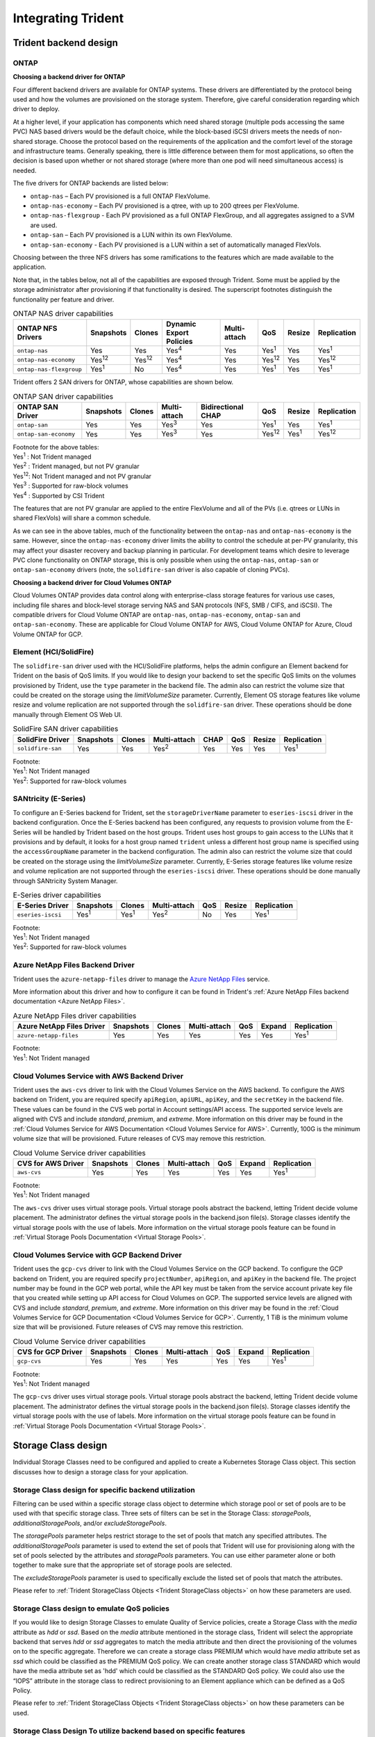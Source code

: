 .. _integrating_trident:

*******************
Integrating Trident
*******************

Trident backend design
======================

ONTAP
-----

**Choosing a backend driver for ONTAP**

Four different backend drivers are available for ONTAP systems. These drivers are differentiated by the protocol being used and how the volumes are provisioned on the storage system. Therefore, give careful consideration regarding which driver to deploy.

At a higher level, if your application has components which need shared storage (multiple pods accessing the same PVC) NAS based drivers would be the default choice, while the block-based iSCSI drivers meets the needs of non-shared storage. Choose the protocol based on the requirements of the application and the comfort level of the storage and infrastructure teams. Generally speaking, there is little difference between them for most applications, so often the decision is based upon whether or not shared storage (where more than one pod will need simultaneous access) is needed.

The five drivers for ONTAP backends are listed below:

* ``ontap-nas`` – Each PV provisioned is a full ONTAP FlexVolume.
* ``ontap-nas-economy`` – Each PV provisioned is a qtree, with up to 200 qtrees per FlexVolume.
* ``ontap-nas-flexgroup`` - Each PV provisioned as a full ONTAP FlexGroup, and all aggregates assigned to a SVM are used.
* ``ontap-san`` – Each PV provisioned is a LUN within its own FlexVolume.
* ``ontap-san-economy`` - Each PV provisioned is a LUN within a set of automatically managed FlexVols.

Choosing between the three NFS drivers has some ramifications to the features which are made available to the application.

Note that, in the tables below, not all of the capabilities are exposed through Trident. Some must be applied by the storage administrator after provisioning if that functionality is desired. The superscript footnotes distinguish the functionality per feature and driver.

.. table:: ONTAP NAS driver capabilities
   :align: left

   +-----------------------------+---------------+-----------------+-------------------------+--------------+---------------+--------+---------------+
   | ONTAP NFS Drivers           | Snapshots     |      Clones     | Dynamic Export Policies | Multi-attach | QoS           | Resize |  Replication  |
   +=============================+===============+=================+=========================+==============+===============+========+===============+
   | ``ontap-nas``               | Yes           |        Yes      |      Yes\ :sup:`4`      | Yes          | Yes\ :sup:`1` | Yes    | Yes\ :sup:`1` |
   +-----------------------------+---------------+-----------------+-------------------------+--------------+---------------+--------+---------------+
   | ``ontap-nas-economy``       | Yes\ :sup:`12`|  Yes\ :sup:`12` |      Yes\ :sup:`4`      | Yes          | Yes\ :sup:`12`| Yes    | Yes\ :sup:`12`|
   +-----------------------------+---------------+-----------------+-------------------------+--------------+---------------+--------+---------------+
   | ``ontap-nas-flexgroup``     | Yes\ :sup:`1` |         No      |      Yes\ :sup:`4`      | Yes          | Yes\ :sup:`1` | Yes    | Yes\ :sup:`1` |
   +-----------------------------+---------------+-----------------+-------------------------+--------------+---------------+--------+---------------+


Trident offers 2 SAN drivers for ONTAP, whose capabilities are shown below.

.. table:: ONTAP SAN driver capabilities
   :align: left


   +-----------------------------+-----------+--------+--------------+--------------------+---------------+---------------+---------------+
   | ONTAP SAN Driver            | Snapshots | Clones | Multi-attach | Bidirectional CHAP | QoS           | Resize        | Replication   |
   +=============================+===========+========+==============+====================+===============+===============+===============+
   | ``ontap-san``               | Yes       | Yes    | Yes\ :sup:`3`|        Yes         | Yes\ :sup:`1` |      Yes      | Yes\ :sup:`1` |
   +-----------------------------+-----------+--------+--------------+--------------------+---------------+---------------+---------------+
   | ``ontap-san-economy``       | Yes       | Yes    | Yes\ :sup:`3`|        Yes         | Yes\ :sup:`12`| Yes\ :sup:`1` | Yes\ :sup:`12`|
   +-----------------------------+-----------+--------+--------------+--------------------+---------------+---------------+---------------+

| Footnote for the above tables:
| Yes\ :sup:`1` :  Not Trident managed
| Yes\ :sup:`2` :  Trident managed, but not PV granular
| Yes\ :sup:`12`:  Not Trident managed and not PV granular
| Yes\ :sup:`3` :  Supported for raw-block volumes
| Yes\ :sup:`4` :  Supported by CSI Trident


The features that are not PV granular are applied to the entire FlexVolume and all of the PVs (i.e. qtrees or LUNs in shared FlexVols) will share a common schedule.

As we can see in the above tables, much of the functionality between the ``ontap-nas`` and ``ontap-nas-economy`` is the same. However, since the ``ontap-nas-economy`` driver limits the ability to control the schedule at per-PV granularity, this may affect your disaster recovery and backup planning in particular. For development teams which desire to leverage PVC clone functionality on ONTAP storage, this is only possible when using the ``ontap-nas``, ``ontap-san`` or ``ontap-san-economy`` drivers (note, the ``solidfire-san`` driver is also capable of cloning PVCs).


**Choosing a backend driver for Cloud Volumes ONTAP**

Cloud Volumes ONTAP provides data control along with enterprise-class storage features for various use cases, including file shares and block-level storage serving NAS and SAN protocols (NFS, SMB / CIFS, and iSCSI). The compatible drivers for Cloud Volume ONTAP are ``ontap-nas``, ``ontap-nas-economy``, ``ontap-san`` and
``ontap-san-economy``. These are applicable for Cloud Volume ONTAP for AWS, Cloud Volume ONTAP for Azure, Cloud Volume ONTAP for GCP.


Element (HCI/SolidFire)
-----------------------
The ``solidfire-san`` driver used with the HCI/SolidFire platforms, helps the admin configure an Element backend for Trident on the basis of QoS limits. If you would like to design your backend to set the specific QoS limits on the volumes provisioned by Trident, use the ``type`` parameter in the backend file. The admin also can restrict the volume size that could be created on the storage using the `limitVolumeSize` parameter. Currently, Element OS storage features like volume resize and volume replication are not supported through the ``solidfire-san`` driver. These operations should be done manually through Element OS Web UI.

.. table:: SolidFire SAN driver capabilities
   :align: left

   +-------------------+----------------+--------+--------------+------+------+--------+---------------+
   | SolidFire Driver  | Snapshots      | Clones | Multi-attach | CHAP | QoS  | Resize | Replication   |
   +===================+================+========+==============+======+======+========+===============+
   | ``solidfire-san`` | Yes            | Yes    | Yes\ :sup:`2`| Yes  | Yes  |   Yes  | Yes\ :sup:`1` |
   +-------------------+----------------+--------+--------------+------+------+--------+---------------+

| Footnote:
| Yes\ :sup:`1`:  Not Trident managed
| Yes\ :sup:`2`: Supported for raw-block volumes

SANtricity (E-Series)
------------------------
To configure an E-Series backend for Trident, set the ``storageDriverName`` parameter to ``eseries-iscsi`` driver in the backend configuration. Once the E-Series backend has been configured, any requests to provision volume from the E-Series will be handled by Trident based on the host groups. Trident uses host groups to gain access to the LUNs that it provisions and by default, it looks for a host group named ``trident`` unless a different host group name is specified using the ``accessGroupName`` parameter in the backend configuration. The admin also can restrict the volume size that could be created on the storage using the `limitVolumeSize` parameter. Currently, E-Series storage features like volume resize and volume replication are not supported through the ``eseries-iscsi`` driver. These operations should be done manually through SANtricity System Manager.

.. table:: E-Series driver capabilities
   :align: left

   +-------------------+---------------+---------------+--------------+------+--------+---------------+
   | E-Series Driver   | Snapshots     | Clones        | Multi-attach | QoS  | Resize | Replication   |
   +===================+===============+===============+==============+======+========+===============+
   | ``eseries-iscsi`` | Yes\ :sup:`1` | Yes\ :sup:`1` | Yes\ :sup:`2`| No   |   Yes  | Yes\ :sup:`1` |
   +-------------------+---------------+---------------+--------------+------+--------+---------------+

| Footnote:
| Yes\ :sup:`1`:  Not Trident managed
| Yes\ :sup:`2`:  Supported for raw-block volumes

Azure NetApp Files Backend Driver
---------------------------------

Trident uses the ``azure-netapp-files`` driver to manage the `Azure NetApp Files`_ service.

.. _Azure NetApp Files: https://azure.microsoft.com/en-us/services/netapp/

More information about this driver and how to configure it can be found in Trident's
:ref:`Azure NetApp Files backend documentation <Azure NetApp Files>`.

.. table:: Azure NetApp Files driver capabilities
   :align: left

   +---------------------------+--------------+--------+--------------+------+-------------------+---------------+
   | Azure NetApp Files Driver | Snapshots    | Clones | Multi-attach | QoS  | Expand            | Replication   |
   +===========================+==============+========+==============+======+===================+===============+
   | ``azure-netapp-files``    | Yes          | Yes    | Yes          | Yes  | Yes               | Yes\ :sup:`1` |
   +---------------------------+--------------+--------+--------------+------+-------------------+---------------+

| Footnote:
| Yes\ :sup:`1`:  Not Trident managed

Cloud Volumes Service with AWS Backend Driver
---------------------------------------------

Trident uses the ``aws-cvs`` driver to link with the Cloud Volumes Service on the AWS backend. To configure the AWS backend on Trident, you are required specify ``apiRegion``, ``apiURL``, ``apiKey``, and the ``secretKey`` in the backend file. These values can be found in the CVS web portal in Account settings/API access. The supported service levels are aligned with CVS and include `standard`, `premium`, and `extreme`. More information on this driver may be found in the :ref:`Cloud Volumes Service for AWS Documentation <Cloud Volumes Service for AWS>`. Currently, 100G is the minimum volume size that will be provisioned. Future releases of CVS may remove this restriction.

.. table:: Cloud Volume Service driver capabilities
   :align: left

   +--------------------+--------------+--------+--------------+------+-------------------+---------------+
   | CVS for AWS Driver | Snapshots    | Clones | Multi-attach | QoS  | Expand            | Replication   |
   +====================+==============+========+==============+======+===================+===============+
   | ``aws-cvs``        | Yes          | Yes    |  Yes         | Yes  | Yes               | Yes\ :sup:`1` |
   +--------------------+--------------+--------+--------------+------+-------------------+---------------+

| Footnote:
| Yes\ :sup:`1`:  Not Trident managed

The ``aws-cvs`` driver uses virtual storage pools. Virtual storage pools abstract the backend, letting Trident decide volume placement. The administrator defines the virtual storage pools in the backend.json file(s). Storage classes identify the virtual storage pools with the use of labels. More information on the virtual storage pools feature can be found in :ref:`Virtual Storage Pools Documentation <Virtual Storage Pools>`.

Cloud Volumes Service with GCP Backend Driver
---------------------------------------------

Trident uses the ``gcp-cvs`` driver to link with the Cloud Volumes Service on the GCP backend. To configure the GCP backend on Trident, you are required specify ``projectNumber``, ``apiRegion``, and ``apiKey`` in the backend file. The project number may be found in the GCP web portal, while the API key must be taken from the service account private key file that you created while setting up API access for Cloud Volumes on GCP. The supported service levels are aligned with CVS and include `standard`, `premium`, and `extreme`. More information on this driver may be found in the :ref:`Cloud Volumes Service for GCP Documentation <Cloud Volumes Service for GCP>`. Currently, 1 TiB is the minimum volume size that will be provisioned. Future releases of CVS may remove this restriction.

.. table:: Cloud Volume Service driver capabilities
   :align: left

   +--------------------+--------------+--------+--------------+------+-------------------+---------------+
   | CVS for GCP Driver | Snapshots    | Clones | Multi-attach | QoS  | Expand            | Replication   |
   +====================+==============+========+==============+======+===================+===============+
   | ``gcp-cvs``        | Yes          | Yes    |  Yes         | Yes  | Yes               | Yes\ :sup:`1` |
   +--------------------+--------------+--------+--------------+------+-------------------+---------------+

| Footnote:
| Yes\ :sup:`1`:  Not Trident managed

The ``gcp-cvs`` driver uses virtual storage pools. Virtual storage pools abstract the backend, letting Trident decide volume placement. The administrator defines the virtual storage pools in the backend.json file(s). Storage classes identify the virtual storage pools with the use of labels. More information on the virtual storage pools feature can be found in :ref:`Virtual Storage Pools Documentation <Virtual Storage Pools>`.


Storage Class design
====================

Individual Storage Classes need to be configured and applied to create a Kubernetes Storage Class object. This section discusses how to design a storage class for your application.

Storage Class design for specific backend utilization
-----------------------------------------------------

Filtering can be used within a specific storage class object to determine which storage pool or set of pools are to be used with that specific storage class. Three sets of filters can be set in the Storage Class:  `storagePools`, `additionalStoragePools`, and/or `excludeStoragePools`.

The `storagePools` parameter helps restrict storage to the set of pools that match any specified attributes. The `additionalStoragePools` parameter is used to extend the set of pools that Trident will use for provisioning along with the set of pools selected by the attributes and `storagePools` parameters. You can use either parameter alone or both together to make sure that the appropriate set of storage pools are selected.

The `excludeStoragePools` parameter is used to specifically exclude the listed set of pools that match the attributes.

Please refer to :ref:`Trident StorageClass Objects <Trident StorageClass objects>`  on how these parameters are used.

Storage Class design to emulate QoS policies
--------------------------------------------

If you would like to design Storage Classes to emulate Quality of Service policies, create a Storage Class with the `media` attribute as `hdd` or `ssd`. Based on the `media` attribute mentioned in the storage class, Trident will select the appropriate backend that serves `hdd` or `ssd` aggregates to match the media attribute and then direct the provisioning of the volumes on to the specific aggregate. Therefore we can create a storage class PREMIUM which would have `media` attribute set as `ssd` which could be classified as the PREMIUM QoS policy. We can create another storage class STANDARD which would have the media attribute set as 'hdd' which could be classified as the STANDARD QoS policy. We could also use the “IOPS” attribute in the storage class to redirect provisioning to an Element appliance which can be defined as a QoS Policy.


Please refer to :ref:`Trident StorageClass Objects <Trident StorageClass objects>` on how these parameters can be used.

Storage Class Design To utilize backend based on specific features
------------------------------------------------------------------

Storage Classes can be designed to direct volume provisioning on a specific backend where features such as thin and thick provisioning, snapshots, clones, and encryption are enabled. To specify which storage to use, create Storage Classes that specify the appropriate backend with the required feature enabled.

Please refer to :ref:`Trident StorageClass Objects <Trident StorageClass objects>` on how these parameters can be used.

Storage Class Design for Virtual Storage Pools
----------------------------------------------
Virtual Storage Pools are available for all Trident backends. You can define Virtual Storage Pools
for any backend, using any driver that Trident provides.

Virtual Storage Pools allow an administrator to create a level of abstraction over backends which can be referenced through Storage Classes, for greater flexibility and efficient placement of volumes on backends. Different backends can be defined with the same class of service. Moreover, multiple Storage Pools can be created on the same backend but with different characteristics. When a Storage Class is configured with a selector with the specific labels , Trident chooses a backend which matches all the selector labels to place the volume. If the Storage Class selector labels matches multiple Storage Pools, Trident will choose one of them to provision the volume from.

Please refer to :ref:`Virtual Storage Pools <Virtual Storage Pools>` for more information and applicable parameters.

Virtual Storage Pool Design
===========================

While creating a backend, you can generally specify a set of parameters.
It was impossible for the administrator to create another backend with the same
storage credentials and with a different set of parameters. With the
introduction of Virtual Storage Pools, this issue has been alleviated. Virtual
Storage Pools is a level abstraction introduced between the backend and the
Kubernetes Storage Class so that the administrator can define parameters along
with labels which can be referenced through Kubernetes Storage Classes as a
selector, in a backend-agnostic way. Virtual Storage Pools can be defined for
all supported NetApp backends with Trident. That list includes E-Series,
SolidFire/HCI, ONTAP, Cloud Volumes Service on AWS and GCP, as well as Azure
NetApp Files.

.. note::

   When defining Virtual Storage Pools, it is recommended to not attempt to rearrange
   the order of existing virtual pools in a backend definition. It is also advisable
   to not edit/modify attributes for an existing virtual pool and define a new virtual
   pool instead.

Design Virtual Storage Pools for emulating different Service Levels/QoS
-----------------------------------------------------------------------

It is possible to design Virtual Storage Pools for emulating service classes. Using the virtual pool implementation for Cloud Volume Service for AWS, let us examine how we can setup up different service classes. Configure the AWS-CVS backend with multiple labels, representing different performance levels. Set "servicelevel" aspect to the appropriate performance level and add other required aspects under each labels. Now create different Kubernetes Storage Classes that would map to different virtual Storage Pools. Using the ``parameters.selector`` field, each StorageClass calls out which virtual pool(s) may be used to host a volume.

Design Virtual Pools for Assigning Specific Set of Aspects
----------------------------------------------------------

Multiple Virtual Storage pools with a specific set of aspects can be designed from a single storage backend. For doing so, configure the backend with multiple labels and set the required aspects under each label. Now create different Kubernetes Storage Classes using the ``parameters.selector`` field that would map to different Virtual Storage Pools.The volumes that get provisioned on the backend will have the aspects defined in the chosen Virtual Storage Pool.

PVC characteristics which affect storage provisioning
=====================================================

Some parameters beyond the requested storage class may affect Trident's provisioning decision process when creating a PVC.

Access mode
-----------

When requesting storage via a PVC, one of the mandatory fields is the access mode. The mode desired may affect the backend selected to host the storage request.

Trident will attempt to match the storage protocol used with the access method specified according to the following matrix. This is independent of the underlying storage platform.

.. table:: Protocols used by access modes
   :align: left

   +-------+---------------+--------------+---------------+
   |       | ReadWriteOnce | ReadOnlyMany | ReadWriteMany |
   +=======+===============+==============+===============+
   | iSCSI | Yes           | Yes          | No            |
   +-------+---------------+--------------+---------------+
   | NFS   | Yes           | Yes          | Yes           |
   +-------+---------------+--------------+---------------+

A request for a ReadWriteMany PVC submitted to a Trident deployment without an NFS backend configured will result in no volume being provisioned.  For this reason, the requestor should use the access mode which is appropriate for their application.

Volume Operations
=================

Modifying persistent volumes
----------------------------

Persistent volumes are, with two exceptions, immutable objects in Kubernetes. Once created, the reclaim policy and the size can be modified. However, this doesn't prevent some aspects of the volume from being modified outside of Kubernetes. This may be desirable in order to customize the volume for specific applications, to ensure that capacity is not accidentally consumed, or simply to move the volume to a different storage controller for any reason.

.. note::
   Kubernetes in-tree provisioners do not support volume resize operations for NFS or iSCSI PVs at this time. Trident supports expanding both NFS and iSCSI volumes. For a list of PV types which support volume resizing refer to the `Kubernetes documentation <https://kubernetes.io/docs/concepts/storage/persistent-volumes/#expanding-persistent-volumes-claims>`_.

The connection details of the PV cannot be modified after creation.

On-Demand Volume Snapshots with Trident's Enhanced CSI Provisioner
------------------------------------------------------------------

Trident supports on-demand volume snapshot creation and
the creation of PVCs from snapshots using the CSI framework. Snapshots
provide a convenient method of maintaining point-in-time copies of the data and have
a lifecycle independent of the source PV in Kubernetes. These snapshots can be used
to clone PVCs.

The :ref:`Volume Snapshots <On-Demand Volume Snapshots>` section provides
an example that explains how volume snapshots work.

Creating Volumes from Snapshots with Trident's Enhanced CSI Provisioner
-----------------------------------------------------------------------

Trident also supports the creation of PersistentVolumes from volume snapshots.
To accomplish this, just create a PersistentVolumeClaim and mention the ``datasource``
as the required snapshot from which the volume needs to be created. Trident will handle this
PVC by creating a volume with the data present on the snapshot. With this feature, it is possible
to duplicate data across regions, create test environments, replace a damaged or corrupted production
volume in its entirety, or retrieve specific files and directories and transfer them to another attached volume.

Take a look at :ref:`Creating PVCs from Snapshots <Create PVCs from VolumeSnapshots>`
for more information.


Volume Move Operations
----------------------

Storage administrators have the ability to move volumes between aggregates and controllers in the ONTAP cluster non-disruptively to the storage consumer.  This operation does not affect Trident or the Kubernetes cluster, as long as the destination aggregate is one which the SVM Trident is using has access to.  Importantly, if the aggregate has been newly added to the SVM, the backend will need to be "refreshed" by re-adding it to Trident. This will trigger Trident to reinventory the SVM so that the new aggregate is recognized.

However, moving volumes across backends is not supported automatically by Trident. This includes between SVMs in the same cluster, between clusters, or onto a different storage platform (even if that storage system is one which is connected to Trident).

If a volume is copied to another location, the :ref:`volume import feature <Importing a volume>` may be used to import current volumes into Trident.

Expanding volumes
-----------------

Trident supports resizing NFS and iSCSI PVs, beginning with the ``18.10`` and ``19.10``
releases respectively. This enables users to resize their volumes directly through
the Kubernetes layer. Volume expansion is possible for all major NetApp storage platforms,
including ONTAP, Element/HCI and Cloud Volumes Service backends.
Take a look at the :ref:`Expanding an NFS volume` and
:ref:`Expanding an iSCSI volume` for examples and conditions that must be met.
To allow possible expansion later, set `allowVolumeExpansion` to `true` in your StorageClass associated with the volume. Whenever the Persistent Volume needs to be resized, edit the ``spec.resources.requests.storage`` annotation in the Persistent Volume Claim to the required volume size. Trident will automatically take care of resizing the volume on the storage cluster.

.. note::

   1. Resizing iSCSI PVs requires Kubernetes 1.16 and Trident 19.10 or later.
   2. Kubernetes, prior to version 1.12, does not support PV resize as the admission controller may reject PVC size updates. The Trident team has changed Kubernetes to allow such changes starting with Kubernetes 1.12. While we recommend using Kubernetes 1.12, it is still possible to resize NFS PVs for earlier versions of Kubernetes that support resize. This is done by disabling the PersistentVolumeClaimResize admission plugin when the Kubernetes API server is started.


Import an existing volume into Kubernetes
-----------------------------------------

Volume Import provides the ability to import an existing storage volume into a Kubernetes environment. This is currently
supported by the ``ontap-nas``, ``ontap-nas-flexgroup``, ``solidfire-san``, ``azure-netapp-files``, ``aws-cvs``, and
``gcp-cvs`` drivers. This feature is useful when porting an existing application into Kubernetes or during disaster
recovery scenarios.

When using the ONTAP and ``solidfire-san`` drivers, use the command ``tridentctl import volume <backend-name> <volume-name> -f /path/pvc.yaml``
to import an existing volume into Kubernetes to be managed by Trident. The PVC YAML or JSON file used in the import volume
command points to a storage class which identifies Trident as the provisioner. When using a HCI/SolidFire
backend, ensure the volume names are unique. If the volume names are duplicated, clone the volume to a unique name so
the volume import feature can distinguish between them.

If the ``aws-cvs``, ``azure-netapp-files`` or ``gcp-cvs`` driver is used, use the command ``tridentctl import volume <backend-name> <volume path> -f /path/pvc.yaml`` to import the volume into Kubernetes to be managed by Trident. This ensures a unique volume reference.

When the above command is executed, Trident will find the volume on the backend and read its size. It will automatically add (and overwrite if necessary) the configured PVC’s volume size.  Trident then creates the new PV and Kubernetes binds the PVC to the PV.

If a container was deployed such that it required the specific imported PVC, it would remain in a pending state until the PVC/PV pair are bound via the volume import process. After the PVC/PV pair are bound, the container should come up, provided there are no other issues.

For information, please see the :ref:`documentation <Importing a Volume>`.

Deploying OpenShift services using Trident
==========================================

The OpenShift value-add cluster services provide important functionality to cluster administrators and the applications being hosted.  The storage which these services use can be provisioned using the node-local resources, however, this often limits the capacity, performance, recoverability, and sustainability of the service. Leveraging an enterprise storage array to provide the capacity to these services can enable dramatically improved service, however, as with all applications, the OpenShift and storage administrators should work closely together to determine the best options for each.  The Red Hat documentation should be leveraged heavily to determine the requirements and ensure that sizing and performance needs are met.

Registry service
----------------

Deploying and managing storage for the registry has been documented on `netapp.io <https://netapp.io/>`_ in `this blog post <https://netapp.io/2017/08/24/deploying-the-openshift-registry-using-netapp-storage/>`_.

Logging service
---------------

Like other OpenShift services, the logging service is deployed using Ansible with configuration parameters supplied by the inventory file, a.k.a. hosts, provided to the playbook.  There are two installation methods which will be covered: deploying logging during initial OpenShift install and deploying logging after OpenShift has been installed.

.. warning::
   As of Red Hat OpenShift version 3.9, the official documentation recommends against NFS for the logging service due to concerns around data corruption. This is based on Red Hat testing of their products. ONTAP's NFS server does not have these issues, and can easily back a logging deployment. Ultimately, the choice of protocol for the logging service is up to you, just know that both will work great when using NetApp platforms and there is no reason to avoid NFS if that is your preference.

   If you choose to use NFS with the logging service, you will need to set the Ansible variable ``openshift_enable_unsupported_configurations`` to ``true`` to prevent the installer from failing.

**Getting started**

The logging service can, optionally, be deployed for both applications as well as for the core operations of the OpenShift cluster itself.  If you choose to deploy operations logging, by specifying the variable ``openshift_logging_use_ops`` as ``true``, two instances of the service will be created.  The variables which control the logging instance for operations contain "ops" in them, whereas the instance for applications does not.

Configuring the Ansible variables according to the deployment method is important in order to ensure that the correct storage is utilized by the underlying services.  Let's look at the options for each of the deployment methods

.. note::
   The tables below only contain the variables which are relevant for storage configuration as it relates to the logging service.  There are many other options found in the `logging documentation <https://docs.openshift.com/container-platform/3.11/install_config/aggregate_logging.html>`_ which should be reviewed, configured, and used according to your deployment.

The variables in the below table will result in the Ansible playbook creating a PV and PVC for the logging service using the details provided.  This method is significantly less flexible than using the component installation playbook after OpenShift installation, however, if you have existing volumes available, it is an option.

.. table:: Logging variables when deploying at OpenShift install time
   :align: left

   +---------------------------------------------+------------------------------------------------+
   | Variable                                    | Details                                        |
   +=============================================+================================================+
   | ``openshift_logging_storage_kind``          | Set to ``nfs`` to have the installer create an |
   |                                             | NFS PV for the logging service.                |
   +---------------------------------------------+------------------------------------------------+
   | ``openshift_logging_storage_host``          | The hostname or IP address of the NFS host.    |
   |                                             | This should be set to the data LIF for your    |
   |                                             | virtual machine.                               |
   +---------------------------------------------+------------------------------------------------+
   | ``openshift_logging_storage_nfs_directory`` | The mount path for the NFS export.  For        |
   |                                             | example, if the volume is junctioned as        |
   |                                             | ``/openshift_logging``, you would use that     |
   |                                             | path for this variable.                        |
   +---------------------------------------------+------------------------------------------------+
   | ``openshift_logging_storage_volume_name``   | The name, e.g. ``pv_ose_logs``, of the PV to   |
   |                                             | create.                                        |
   +---------------------------------------------+------------------------------------------------+
   | ``openshift_logging_storage_volume_size``   | The size of the NFS export, for example        |
   |                                             | ``100Gi``.                                     |
   +---------------------------------------------+------------------------------------------------+

If your OpenShift cluster is already running, and therefore Trident has been deployed and configured, the installer can use dynamic provisioning to create the volumes.  The following variables will need to be configured.

.. table:: Logging variables when deploying after OpenShift install
   :align: left

   +-----------------------------------------------------+--------------------------------------------------------------------------------------+
   | Variable                                            | Details                                                                              |
   +=====================================================+======================================================================================+
   | ``openshift_logging_es_pvc_dynamic``                | Set to true to use dynamically provisioned volumes.                                  |
   +-----------------------------------------------------+--------------------------------------------------------------------------------------+
   | ``openshift_logging_es_pvc_storage_class_name``     | The name of the storage class which will be used in the PVC.                         |
   +-----------------------------------------------------+--------------------------------------------------------------------------------------+
   | ``openshift_logging_es_pvc_size``                   | The size of the volume requested in the PVC.                                         |
   +-----------------------------------------------------+--------------------------------------------------------------------------------------+
   | ``openshift_logging_es_pvc_prefix``                 | A prefix for the PVCs used by the logging service.                                   |
   +-----------------------------------------------------+--------------------------------------------------------------------------------------+
   | ``openshift_logging_es_ops_pvc_dynamic``            | Set to ``true`` to use dynamically provisioned volumes for the ops logging instance. |
   +-----------------------------------------------------+--------------------------------------------------------------------------------------+
   | ``openshift_logging_es_ops_pvc_storage_class_name`` | The name of the storage class for the ops logging instance.                          |
   +-----------------------------------------------------+--------------------------------------------------------------------------------------+
   | ``openshift_logging_es_ops_pvc_size``               | The size of the volume request for the ops instance.                                 |
   +-----------------------------------------------------+--------------------------------------------------------------------------------------+
   | ``openshift_logging_es_ops_pvc_prefix``             | A prefix for the ops instance PVCs.                                                  |
   +-----------------------------------------------------+--------------------------------------------------------------------------------------+

.. note::
   A bug exists in OpenShift 3.9 which prevents a storage class from being used when the value for ``openshift_logging_es_ops_pvc_dynamic`` is set to ``true``.  However, this can be worked around by, counterintuitively, setting the variable to ``false``, which will include the storage class in the PVC.

**Deploy the logging stack**

If you are deploying logging as a part of the initial OpenShift install process, then you only need to follow the standard deployment process.  Ansible will configure and deploy the needed services and OpenShift objects so that the service is available as soon as Ansible completes.

However, if you are deploying after the initial installation, the component playbook will need to be used by Ansible. This process may change slightly with different versions of OpenShift, so be sure to read and follow `the documentation <https://docs.openshift.com/container-platform/3.11/welcome/index.html>`_ for your version.

Metrics service
---------------

The metrics service provides valuable information to the administrator regarding the status, resource utilization, and availability of the OpenShift cluster.  It is also necessary for pod autoscale functionality and many organizations use data from the metrics service for their charge back and/or show back applications.

Like with the logging service, and OpenShift as a whole, Ansible is used to deploy the metrics service.  Also, like the logging service, the metrics service can be deployed during an initial setup of the cluster or after it's operational using the component installation method.  The following tables contain the variables which are important when configuring persistent storage for the metrics service.

.. note::
   The tables below only contain the variables which are relevant for storage configuration as it relates to the metrics service.  There are many other options found in the documentation which should be reviewed, configured, and used according to your deployment.

.. table:: Metrics variables when deploying at OpenShift install time
   :align: left

   +---------------------------------------------+-----------------------------------------------------+
   | Variable                                    | Details                                             |
   +=============================================+=====================================================+
   | ``openshift_metrics_storage_kind``          | Set to ``nfs`` to have the installer create an NFS  |
   |                                             | PV for the logging service.                         |
   +---------------------------------------------+-----------------------------------------------------+
   | ``openshift_metrics_storage_host``          | The hostname or IP address of the NFS host. This    |
   |                                             | should be set to the data LIF for your SVM.         |
   +---------------------------------------------+-----------------------------------------------------+
   | ``openshift_metrics_storage_nfs_directory`` | The mount path for the NFS export.  For example, if |
   |                                             | the volume is junctioned as ``/openshift_metrics``, |
   |                                             | you would use that path for this variable.          |
   +---------------------------------------------+-----------------------------------------------------+
   | ``openshift_metrics_storage_volume_name``   | The name, e.g. ``pv_ose_metrics``, of the PV to     |
   |                                             | create.                                             |
   +---------------------------------------------+-----------------------------------------------------+
   | ``openshift_metrics_storage_volume_size``   | The size of the NFS export, for example ``100Gi``.  |
   +---------------------------------------------+-----------------------------------------------------+

If your OpenShift cluster is already running, and therefore Trident has been deployed and configured, the installer can use dynamic provisioning to create the volumes.  The following variables will need to be configured.

.. table:: Metrics variables when deploying after OpenShift install
   :align: left

   +-------------------------------------------------------+-------------------------------------------------------------+
   | Variable                                              | Details                                                     |
   +=======================================================+=============================================================+
   | ``openshift_metrics_cassandra_pvc_prefix``            | A prefix to use for the metrics PVCs.                       |
   +-------------------------------------------------------+-------------------------------------------------------------+
   | ``openshift_metrics_cassandra_pvc_size``              | The size of the volumes to request.                         |
   +-------------------------------------------------------+-------------------------------------------------------------+
   | ``openshift_metrics_cassandra_storage_type``          | The type of storage to use for metrics, this must be set to |
   |                                                       | dynamic for Ansible to create PVCs with the appropriate     |
   |                                                       | storage class.                                              |
   +-------------------------------------------------------+-------------------------------------------------------------+
   | ``openshift_metrics_cassanda_pvc_storage_class_name`` | The name of the storage class to use.                       |
   +-------------------------------------------------------+-------------------------------------------------------------+

**Deploying the metrics service**

With the appropriate Ansible variables defined in your hosts/inventory file, deploy the service using Ansible.  If you are deploying at OpenShift install time, then the PV will be created and used automatically.  If you're deploying using the component playbooks, after OpenShift install, then Ansible will create any PVCs which are needed and, after Trident has provisioned storage for them, deploy the service.

The variables above, and the process for deploying, may change with each version of OpenShift.  Ensure you review and follow the `deployment guide <https://docs.openshift.com/container-platform/3.11/install_config/cluster_metrics.html>`_ for your version so that it is configured for your environment.
